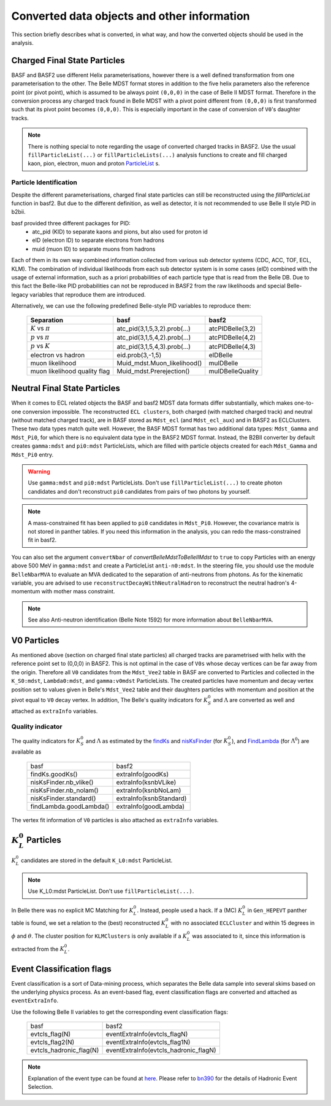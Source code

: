.. _convertedobjects:

Converted data objects and other information
============================================
This section briefly describes what is converted, in what way, and how the
converted objects should be used in the analysis.

-----------------------------
Charged Final State Particles
-----------------------------
BASF and BASF2 use different Helix parameterisations, however there is a
well defined transformation from one parameterisation to the other. The Belle MDST
format stores in addition to the five helix parameters also the reference point
(or pivot point), which is assumed to be always point ``(0,0,0)`` in the case of
Belle II MDST format. Therefore in the conversion process any charged track
found in Belle MDST with a pivot point different from ``(0,0,0)`` is first transformed
such that its pivot point becomes ``(0,0,0)``. This is especially important
in the case of conversion of ``V0``'s daughter tracks.

.. note::
   There is nothing special to note regarding the usage of converted charged
   tracks in BASF2. Use the usual ``fillParticleList(...)`` or
   ``fillParticleLists(...)`` analysis functions to create and fill charged
   kaon, pion, electron, muon and proton `ParticleList`_ s.

.. _ParticleList: https://software.belle2.org/|release|/classBelle2_1_1ParticleList.html

~~~~~~~~~~~~~~~~~~~~~~~
Particle Identification
~~~~~~~~~~~~~~~~~~~~~~~
Despite the different parameterisations, charged final state particles can still
be reconstructed using the `fillParticleList` function in basf2.
But due to the different definition, as well as detector, it is not
recommended to use Belle II style PID in b2bii.

basf provided three different packages for PID:
 * atc_pid (KID) to separate kaons and pions, but also used for proton id
 * eID (electron ID) to separate electrons from hadrons
 * muid (muon ID) to separate muons from hadrons

Each of them in its own way combined information collected from various sub detector
systems (CDC, ACC, TOF, ECL, KLM). The combination of individual likelihoods from
each sub detector system is in some cases (eID) combined with the usage of external
information, such as a priori probabilities of each particle type that is read from
the Belle DB.
Due to this fact the Belle-like PID probabilities can not be reproduced in BASF2 from
the raw likelihoods and special Belle-legacy variables that reproduce them are
introduced.

Alternatively, we can use the following predefined Belle-style PID variables to
reproduce them:

   +------------------------------+------------------------------+------------------+
   | Separation                   | basf                         | basf2            |
   +==============================+==============================+==================+
   | :math:`K` vs :math:`\pi`     | atc_pid(3,1,5,3,2).prob(...) | atcPIDBelle(3,2) |
   +------------------------------+------------------------------+------------------+
   | :math:`p` vs :math:`\pi`     | atc_pid(3,1,5,4,2).prob(...) | atcPIDBelle(4,2) |
   +------------------------------+------------------------------+------------------+
   | :math:`p` vs :math:`K`       | atc_pid(3,1,5,4,3).prob(...) | atcPIDBelle(4,3) |
   +------------------------------+------------------------------+------------------+
   | electron vs hadron           | eid.prob(3,-1,5)             | eIDBelle         |
   +------------------------------+------------------------------+------------------+
   | muon likelihood              | Muid_mdst.Muon_likelihood()  | muIDBelle        |
   +------------------------------+------------------------------+------------------+
   | muon likelihood quality flag | Muid_mdst.Prerejection()     | muIDBelleQuality |
   +------------------------------+------------------------------+------------------+

-----------------------------
Neutral Final State Particles
-----------------------------
When it comes to ECL related objects the BASF and basf2 MDST data formats differ
substantially, which makes one-to-one conversion impossible. The reconstructed
``ECL clusters``, both charged (with matched charged track) and neutral
(without matched charged track), are in BASF stored as ``Mdst_ecl`` (and ``Mdst_ecl_aux``)
and in BASF2 as ECLClusters. These two data types match quite well.
However, the BASF MDST format has two additional data types: ``Mdst_Gamma`` and ``Mdst_Pi0``,
for which there is no equivalent data type in the BASF2 MDST format.
Instead, the B2BII converter by default creates ``gamma:mdst`` and ``pi0:mdst``
ParticleLists, which are filled with particle objects created for each
``Mdst_Gamma`` and ``Mdst_Pi0`` entry.

.. warning::
   Use ``gamma:mdst`` and ``pi0:mdst`` ParticleLists.
   Don't use ``fillParticleList(...)`` to create photon candidates and don't
   reconstruct ``pi0`` candidates from pairs of two photons by yourself.

.. note::
   A mass-constrained fit has been applied to ``pi0`` candidates in ``Mdst_Pi0``.
   However, the covariance matrix is not stored in panther tables. If you need
   this information in the analysis, you can redo the mass-constrained fit in basf2.

You can also set the argument ``convertNbar`` of `convertBelleMdstToBelleIIMdst` to ``true`` to copy Particles with an energy
above 500 MeV in ``gamma:mdst`` and create a ParticleList ``anti-n0:mdst``. In the steering file,
you should use the module ``BelleNbarMVA`` to evaluate an MVA dedicated to the separation of
anti-neutrons from photons. As for the kinematic variable, you are advised to use
``reconstructDecayWithNeutralHadron`` to reconstruct the neutral hadron's 4-momentum
with mother mass constraint.

.. note::
   See also Anti-neutron identification (Belle Note 1592) for more information about
   ``BelleNbarMVA``.

------------
V0 Particles
------------
As mentioned above (section on charged final state particles) all charged
tracks are parametrised with helix with the reference point set to (0,0,0)
in BASF2. This is not optimal in the case of ``V0s`` whose decay vertices can
be far away from the origin. Therefore all ``V0`` candidates from the ``Mdst_Vee2``
table in BASF are converted to Particles and collected in the ``K_S0:mdst``,
``Lambda0:mdst``, and ``gamma:v0mdst`` ParticleLists.
The created particles have momentum and decay vertex position set to values
given in Belle's ``Mdst_Vee2`` table and their daughters particles with
momentum and position at the pivot equal to ``V0`` decay vertex. In addition,
The Belle's quality indicators for :math:`K_S^0` and :math:`\Lambda` are
converted as well and attached as ``extraInfo`` variables.

~~~~~~~~~~~~~~~~~
Quality indicator
~~~~~~~~~~~~~~~~~

The quality indicators for :math:`K_S^0` and :math:`\Lambda` as estimated by the
`findKs`_ and `nisKsFinder`_ (for :math:`K_S^0`), and `FindLambda`_ (for
:math:`\Lambda^0`) are available as

   +-------------------------+-------------------------+
   | basf                    | basf2                   |
   +-------------------------+-------------------------+
   | findKs.goodKs()         | extraInfo(goodKs)       |
   +-------------------------+-------------------------+
   | nisKsFinder.nb_vlike()  | extraInfo(ksnbVLike)    |
   +-------------------------+-------------------------+
   | nisKsFinder.nb_nolam()  | extraInfo(ksnbNoLam)    |
   +-------------------------+-------------------------+
   | nisKsFinder.standard()  | extraInfo(ksnbStandard) |
   +-------------------------+-------------------------+
   | findLambda.goodLambda() | extraInfo(goodLambda)   |
   +-------------------------+-------------------------+

.. _findKs: http://belle.kek.jp/secured/belle_note/gn323/note323.ps.gz

.. _nisKsFinder: http://belle.kek.jp/secured/belle_note/gn1253/bn_1253v1.pdf

.. _FindLambda: https://belle.kek.jp/secured/belle_note/gn684/bn684.ps.gz

The vertex fit information of ``V0`` particles is also attached as ``extraInfo`` variables.

---------------------------
:math:`K_{L}^{0}` Particles
---------------------------
:math:`K_{L}^{0}` candidates are stored in the default ``K_L0:mdst`` ParticleList.

.. note::
   Use K_L0:mdst ParticleList. Don't use ``fillParticleList(...)``.

In Belle there was no explicit MC Matching for :math:`K_L^0`. Instead, people
used a hack. If a (MC) :math:`K_L^0` in ``Gen_HEPEVT`` panther table is found,
we set a relation to the (best) reconstructed :math:`K_L^0` with no
associated ``ECLCluster`` and within 15 degrees in :math:`\phi` and :math:`\theta`.
The cluster position for ``KLMClusters`` is only available if a :math:`K_L^0` was
associated to it, since this information is extracted from the :math:`K_L^0`.

--------------------------
Event Classification flags
--------------------------
Event classification is a sort of Data-mining process, which separates the Belle
data sample into several skims based on the underlying physics process.
As an event-based flag, event classification flags are converted and attached
as ``eventExtraInfo``.

Use the following Belle II variables to get the corresponding event classification
flags:


   +-------------------------+---------------------------------------+
   | basf                    | basf2                                 |
   +-------------------------+---------------------------------------+
   | evtcls_flag(N)          | eventExtraInfo(evtcls_flagN)          |
   +-------------------------+---------------------------------------+
   | evtcls_flag2(N)         | eventExtraInfo(evtcls_flag1N)         |
   +-------------------------+---------------------------------------+
   | evtcls_hadronic_flag(N) | eventExtraInfo(evtcls_hadronic_flagN) |
   +-------------------------+---------------------------------------+

.. note::
   Explanation of the event type can be found at
   `here <https://belle.kek.jp/secured/wiki/doku.php?id=software:event_classification>`__.
   Please refer to `bn390`_ for the details of Hadronic Event Selection.

.. _bn390: http://belle.kek.jp/secured/belle_note/gn390/bn390_012901.ps.gz


